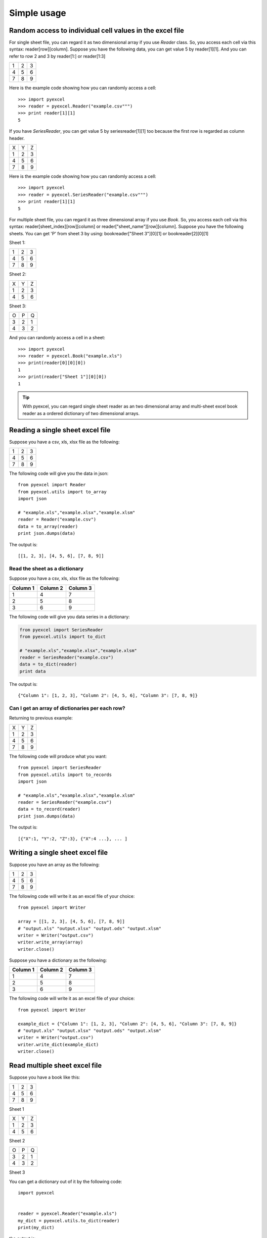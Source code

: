 Simple usage
=============

Random access to individual cell values in the excel file
---------------------------------------------------------

For single sheet file, you can regard it as two dimensional array if you use `Reader` class. So, you access each cell via this syntax: reader[row][column]. Suppose you have the following data, you can get value 5 by reader[1][1]. And you can refer to row 2 and 3 by reader[1:] or reader[1:3]

= = =
1 2 3
4 5 6
7 8 9
= = =

Here is the example code showing how you can randomly access a cell::

    >>> import pyexcel
    >>> reader = pyexcel.Reader("example.csv""")
    >>> print reader[1][1]
    5

If you have `SeriesReader`, you can get value 5 by seriesreader[1][1] too because the first row is regarded as column header.

= = =
X Y Z
1 2 3
4 5 6
7 8 9
= = =

Here is the example code showing how you can randomly access a cell::

    >>> import pyexcel
    >>> reader = pyexcel.SeriesReader("example.csv""")
    >>> print reader[1][1]
    5

For multiple sheet file, you can regard it as three dimensional array if you use `Book`. So, you access each cell via this syntax: reader[sheet_index][row][column] or reader["sheet_name"][row][column]. Suppose you have the following sheets. You can get 'P' from sheet 3 by using: bookreader["Sheet 3"][0][1] or bookreader[2][0][1]


Sheet 1:

= = =
1 2 3
4 5 6
7 8 9
= = =

Sheet 2:

= = =
X Y Z
1 2 3
4 5 6
= = =

Sheet 3:

= = =
O P Q
3 2 1
4 3 2
= = =

And you can randomly access a cell in a sheet::

    >>> import pyexcel
    >>> reader = pyexcel.Book("example.xls")
    >>> print(reader[0][0][0])
    1
    >>> print(reader["Sheet 1"][0][0])
    1

.. TIP::
  With pyexcel, you can regard single sheet reader as an two dimensional array and multi-sheet excel book reader as a ordered dictionary of two dimensional arrays.

Reading a single sheet excel file
---------------------------------
Suppose you have a csv, xls, xlsx file as the following:

= = =
1 2 3
4 5 6
7 8 9
= = =

The following code will give you the data in json::

    from pyexcel import Reader
    from pyexcel.utils import to_array
    import json
    
    # "example.xls","example.xlsx","example.xlsm"
    reader = Reader("example.csv")
    data = to_array(reader)
    print json.dumps(data)


The output is::

    [[1, 2, 3], [4, 5, 6], [7, 8, 9]]

Read the sheet as a dictionary
******************************
Suppose you have a csv, xls, xlsx file as the following:

======== ========= ========
Column 1 Column 2  Column 3
======== ========= ========
1        4         7
2        5         8
3        6         9
======== ========= ========

The following code will give you data series in a dictionary:

.. code-block:: python

    from pyexcel import SeriesReader
    from pyexcel.utils import to_dict
    
    # "example.xls","example.xlsx","example.xlsm"
    reader = SeriesReader("example.csv")
    data = to_dict(reader)
    print data


The output is::

    {"Column 1": [1, 2, 3], "Column 2": [4, 5, 6], "Column 3": [7, 8, 9]}

Can I get an array of dictionaries per each row?
*************************************************

Returning to previous example:

= = =
X Y Z
1 2 3
4 5 6
7 8 9
= = =

The following code will produce what you want::

    from pyexcel import SeriesReader
    from pyexcel.utils import to_records
    import json
    
    # "example.xls","example.xlsx","example.xlsm"
    reader = SeriesReader("example.csv")
    data = to_record(reader)
    print json.dumps(data)


The output is::

    [{"X":1, "Y":2, "Z":3}, {"X":4 ...}, ... ]


Writing a single sheet excel file
---------------------------------

Suppose you have an array as the following:

= = =
1 2 3
4 5 6
7 8 9
= = =

The following code will write it as an excel file of your choice::


    from pyexcel import Writer
    
    array = [[1, 2, 3], [4, 5, 6], [7, 8, 9]]
    # "output.xls" "output.xlsx" "output.ods" "output.xlsm"
    writer = Writer("output.csv")
    writer.write_array(array)
    writer.close()


Suppose you have a dictionary as the following:

======== ========= ========
Column 1 Column 2  Column 3
======== ========= ========
1        4         7
2        5         8
3        6         9
======== ========= ========

The following code will write it as an excel file of your choice::

    from pyexcel import Writer
    
    example_dict = {"Column 1": [1, 2, 3], "Column 2": [4, 5, 6], "Column 3": [7, 8, 9]}
    # "output.xls" "output.xlsx" "output.ods" "output.xlsm"
    writer = Writer("output.csv")
    writer.write_dict(example_dict)
    writer.close()


Read multiple sheet excel file
------------------------------

Suppose you have a book like this:

= = =
1 2 3
4 5 6
7 8 9
= = =

Sheet 1

= = =
X Y Z
1 2 3
4 5 6
= = =

Sheet 2

= = =
O P Q
3 2 1
4 3 2
= = =

Sheet 3

You can get a dictionary out of it by the following code::

    import pyexcel
    
    
    reader = pyexcel.Reader("example.xls")
    my_dict = pyexcel.utils.to_dict(reader)
    print(my_dict)

the output is::

    {
    u'Sheet 1': [[1.0, 2.0, 3.0], [4.0, 5.0, 6.0], [7.0, 8.0, 9.0]],
    u'Sheet 2': [[u'X', u'Y', u'Z'], [1.0, 2.0, 3.0], [4.0, 5.0, 6.0]], 
    u'Sheet 3': [[u'O', u'P', u'Q'], [3.0, 2.0, 1.0], [4.0, 3.0, 2.0]]
    }


Write multiple sheet excel file
-------------------------------

Suppose you have previous data as a dictionary and you want to save it as multiple sheet excel file::

    import pyexcel
    
    
    content = {
        'Sheet 1': 
            [
                [1.0, 2.0, 3.0], 
                [4.0, 5.0, 6.0], 
                [7.0, 8.0, 9.0]
            ],
        'Sheet 2': 
            [
                ['X', 'Y', 'Z'], 
                [1.0, 2.0, 3.0], 
                [4.0, 5.0, 6.0]
            ], 
        'Sheet 3': 
            [
                ['O', 'P', 'Q'], 
                [3.0, 2.0, 1.0], 
                [4.0, 3.0, 2.0]
            ] 
    }
    writer = pyexcel.BookWriter("myfile.xls")
    writer.write_book_from_dict(content)
    writer.close()

You shall get a xls file 
